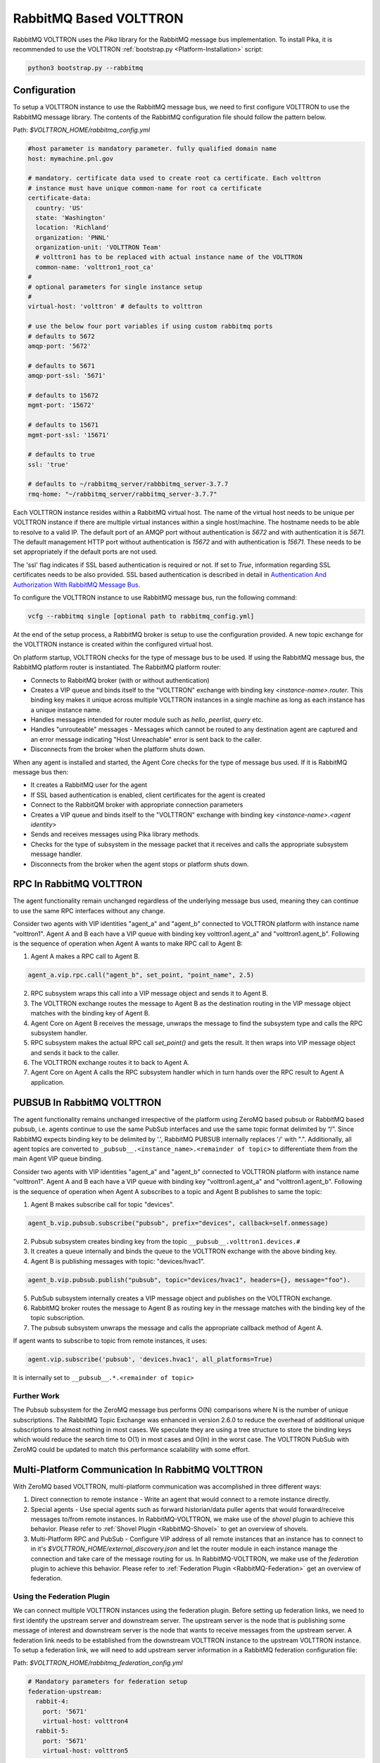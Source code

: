 .. _RabbitMQ-VOLTTRON:

=======================
RabbitMQ Based VOLTTRON
=======================

RabbitMQ VOLTTRON uses the `Pika` library for the RabbitMQ message bus implementation.  To install Pika, it is
recommended to use the VOLTTRON :ref:`bootstrap.py <Platform-Installation>` script:

.. code-block:: bash

    python3 bootstrap.py --rabbitmq


Configuration
=============

To setup a VOLTTRON instance to use the RabbitMQ message bus, we need to first configure VOLTTRON to use the RabbitMQ
message library.  The contents of the RabbitMQ configuration file should follow the pattern below.

Path: `$VOLTTRON_HOME/rabbitmq_config.yml`

.. code-block:: yaml

    #host parameter is mandatory parameter. fully qualified domain name
    host: mymachine.pnl.gov

    # mandatory. certificate data used to create root ca certificate. Each volttron
    # instance must have unique common-name for root ca certificate
    certificate-data:
      country: 'US'
      state: 'Washington'
      location: 'Richland'
      organization: 'PNNL'
      organization-unit: 'VOLTTRON Team'
      # volttron1 has to be replaced with actual instance name of the VOLTTRON
      common-name: 'volttron1_root_ca'
    #
    # optional parameters for single instance setup
    #
    virtual-host: 'volttron' # defaults to volttron

    # use the below four port variables if using custom rabbitmq ports
    # defaults to 5672
    amqp-port: '5672'

    # defaults to 5671
    amqp-port-ssl: '5671'

    # defaults to 15672
    mgmt-port: '15672'

    # defaults to 15671
    mgmt-port-ssl: '15671'

    # defaults to true
    ssl: 'true'

    # defaults to ~/rabbitmq_server/rabbbitmq_server-3.7.7
    rmq-home: "~/rabbitmq_server/rabbitmq_server-3.7.7"

Each VOLTTRON instance resides within a RabbitMQ virtual host.  The name of the virtual host needs to be unique per
VOLTTRON instance if there are multiple virtual instances within a single host/machine.  The hostname needs to be able
to resolve to a valid IP.  The default port of an AMQP port without authentication is `5672` and with authentication
it is `5671`.  The default management HTTP port without authentication is `15672` and with authentication is `15671`.
These needs to be set appropriately if the default ports are not used.

The 'ssl' flag indicates if SSL based authentication is required or not.  If set to `True`, information regarding SSL
certificates needs to be also provided.  SSL based authentication is described in detail in
`Authentication And Authorization With RabbitMQ Message Bus <RabbitMQ-Auth>`_.

To configure the VOLTTRON instance to use RabbitMQ message bus, run the following command:

.. code-block:: bash

    vcfg --rabbitmq single [optional path to rabbitmq_config.yml]

At the end of the setup process, a RabbitMQ broker is setup to use the configuration provided.  A new topic exchange for
the VOLTTRON instance is created within the configured virtual host.

On platform startup, VOLTTRON checks for the type of message bus to be used. If using the RabbitMQ message bus, the
RabbitMQ platform router is instantiated. The RabbitMQ platform router:

* Connects to RabbitMQ broker (with or without authentication)
* Creates a VIP queue and binds itself to the "VOLTTRON" exchange with binding key `<instance-name>.router`.  This
  binding key makes it unique across multiple VOLTTRON instances in a single machine as long as each instance has a
  unique instance name.
* Handles messages intended for router module such as `hello`, `peerlist`, `query` etc.
* Handles "unrouteable" messages - Messages which cannot be routed to any destination agent are captured and an error
  message indicating "Host Unreachable" error is sent back to the caller.
* Disconnects from the broker when the platform shuts down.

When any agent is installed and started, the Agent Core checks for the type of message bus used.  If it is RabbitMQ
message bus then:

* It creates a RabbitMQ user for the agent
* If SSL based authentication is enabled, client certificates for the agent is created
* Connect to the RabbitQM broker with appropriate connection parameters
* Creates a VIP queue and binds itself to the "VOLTTRON" exchange with binding key `<instance-name>.<agent identity>`
* Sends and receives messages using Pika library methods.
* Checks for the type of subsystem in the message packet that it receives and calls the appropriate subsystem message
  handler.
* Disconnects from the broker when the agent stops or platform shuts down.


RPC In RabbitMQ VOLTTRON
========================

The agent functionality remain unchanged regardless of the underlying message bus used, meaning they can continue to use
the same RPC interfaces without any change.

.. image:: files/rpc.png

Consider two agents with VIP identities "agent_a" and "agent_b" connected to VOLTTRON platform
with instance name "volttron1".  Agent A and B each have a VIP queue with binding key volttron1.agent_a"
and "volttron1.agent_b".  Following is the sequence of operation when Agent A wants to make RPC
call to Agent B:

1. Agent A makes a RPC call to Agent B.

.. code-block:: python

   agent_a.vip.rpc.call("agent_b", set_point, "point_name", 2.5)

2. RPC subsystem wraps this call into a VIP message object and sends it to Agent B.
3. The VOLTTRON exchange routes the message to Agent B as the destination routing in the VIP message object matches with
   the binding key of Agent B.
4. Agent Core on Agent B receives the message, unwraps the message to find the subsystem type and calls the RPC
   subsystem handler.
5. RPC subsystem makes the actual RPC call `set_point()` and gets the result.  It then wraps into VIP message object and
   sends it back to the caller.
6. The VOLTTRON exchange routes it to back to Agent A.
7. Agent Core on Agent A calls the RPC subsystem handler which in turn hands over the RPC result to Agent A application.


PUBSUB In RabbitMQ VOLTTRON
===========================

The agent functionality remains unchanged irrespective of the platform using ZeroMQ based pubsub or
RabbitMQ based pubsub, i.e. agents continue to use the same PubSub interfaces and use the same topic
format delimited by “/”.  Since RabbitMQ expects binding key to be delimited by '.', RabbitMQ PUBSUB
internally replaces '/' with ".".  Additionally, all agent topics are converted to
``_pubsub__.<instance_name>.<remainder of topic>`` to differentiate them from the main Agent VIP queue binding.

.. image:: files/pubsub.png

Consider two agents with VIP identities "agent_a" and "agent_b" connected to VOLTTRON platform
with instance name "volttron1". Agent A and B each have a VIP queue with binding key "volttron1.agent_a"
and "volttron1.agent_b".  Following is the sequence of operation when Agent A subscribes to a topic and Agent B
publishes to same the topic:

1. Agent B makes subscribe call for topic "devices".

.. code-block:: python

      agent_b.vip.pubsub.subscribe("pubsub", prefix="devices", callback=self.onmessage)

2. Pubsub subsystem creates binding key from the topic ``__pubsub__.volttron1.devices.#``

3. It creates a queue internally and binds the queue to the VOLTTRON exchange with the above binding key.

4. Agent B is publishing messages with topic: "devices/hvac1".

.. code-block:: python

   agent_b.vip.pubsub.publish("pubsub", topic="devices/hvac1", headers={}, message="foo").

5. PubSub subsystem internally creates a VIP message object and publishes on the VOLTTRON exchange.

6. RabbitMQ broker routes the message to Agent B as routing key in the message matches with the binding key of the topic
   subscription.

7. The pubsub subsystem unwraps the message and calls the appropriate callback method of Agent A.

If agent wants to subscribe to topic from remote instances, it uses:

.. code-block:: python

    agent.vip.subscribe('pubsub', 'devices.hvac1', all_platforms=True)

It is internally set to ``__pubsub__.*.<remainder of topic>``


Further Work
------------

The Pubsub subsystem for the ZeroMQ message bus performs O(N) comparisons where N is the number of unique subscriptions.
The RabbitMQ Topic Exchange was enhanced in version 2.6.0 to reduce the overhead of additional unique subscriptions to
almost nothing in most cases.  We speculate they are using a tree structure to store the binding keys which would reduce
the search time to O(1) in most cases and O(ln) in the worst case.  The VOLTTRON PubSub with ZeroMQ could be updated to
match this performance scalability with some effort.


Multi-Platform Communication In RabbitMQ VOLTTRON
=================================================

With ZeroMQ based VOLTTRON, multi-platform communication was accomplished in three different ways:

1. Direct connection to remote instance - Write an agent that would connect to a remote instance directly.

2. Special agents - Use special agents such as forward historian/data puller agents that would forward/receive messages
   to/from remote instances.  In RabbitMQ-VOLTTRON, we make use of the `shovel` plugin to achieve this behavior.  Please
   refer to :ref:`Shovel Plugin <RabbitMQ-Shovel>` to get an overview of shovels.

3. Multi-Platform RPC and PubSub - Configure VIP address of all remote instances that an instance has to connect to in
   it's `$VOLTTRON_HOME/external_discovery.json` and let the router module in each instance manage the connection and
   take care of the message routing for us.  In RabbitMQ-VOLTTRON, we make use of the `federation` plugin to achieve
   this behavior.  Please refer to :ref:`Federation Plugin <RabbitMQ-Federation>` get an overview of federation.


Using the Federation Plugin
---------------------------

We can connect multiple VOLTTRON instances using the federation plugin. Before setting up federation links, we need to
first identify the  upstream server and downstream server.  The upstream server is the node that is publishing some
message of interest and downstream server is the node that wants to receive messages from the upstream server.  A
federation link needs to be established from the downstream VOLTTRON instance to the upstream VOLTTRON instance.  To
setup a federation link, we will need to add upstream server information in a RabbitMQ federation configuration file:

Path: `$VOLTTRON_HOME/rabbitmq_federation_config.yml`

.. code-block:: yaml

    # Mandatory parameters for federation setup
    federation-upstream:
      rabbit-4:
        port: '5671'
        virtual-host: volttron4
      rabbit-5:
        port: '5671'
        virtual-host: volttron5

To configure the VOLTTRON instance to setup federation, run the following command:

.. code-block:: bash

    vcfg --rabbitmq federation [optional path to rabbitmq_federation_config.yml]

This will setup federation links to upstream servers and sets policy to make the VOLTTRON exchange *federated*.  Once a
federation link is established to remote instance, the messages published on the remote instance become available to
local instance as if it were published on the local instance.

For detailed instructions to setup federation, please refer to the
:ref:`platform installation docs <Platform-Installation>`.


Multi-Platform RPC With Federation
----------------------------------

For multi-platform RPC communication, federation links need to be established on both the VOLTTRON
nodes.  Once the federation links are established, RPC communication becomes fairly simple.

.. image:: files/multiplatform_rpc.png

Consider Agent A on VOLTTRON instance "volttron1" on host "host_A" wants to make RPC call to Agent B
on VOLTTRON instance "volttron2" on host "host_B".

1. Agent A makes RPC call.

.. code-block:: Python

    kwargs = {"external_platform": self.destination_instance_name}
    agent_a.vip.rpc.call("agent_b", set_point, "point_name", 2.5, \**kwargs)

2. The message is transferred over federation link to VOLTTRON instance "volttron2" as both the exchanges are made
   *federated*.

3. The RPC subsystem of Agent B calls the actual RPC method and gets the result.  It encapsulates the message result
   into a VIP message object and sends it back to Agent A on VOLTTRON instance "volttron1".

4. The RPC subsystem on Agent A receives the message result and gives it to the Agent A application.


Multi-Platform PubSub With Federation
-------------------------------------

For multi-platform PubSub communication, it is sufficient to have federation link from the downstream server
to the upstream server.  In case of bi-directional data flow, links have to established in both the directions.

.. image:: files/multiplatform_pubsub.png

Consider Agent B on VOLTTRON instance "volttron2" on host "host_B" which wants to subscribe to messages from
VOLTTRON instance "volttron2" on host "host_B".  First, a federation link needs to be established from
"volttron2" to "volttron1".

1. Agent B makes a subscribe call:

.. code-block:: python

    agent_b.vip.subscribe.call("pubsub", prefix="devices", all_platforms=True)

2. The PubSub subsystem converts the prefix to ``__pubsub__.*.devices.#``. Here, "*" indicates that agent is subscribing
   to the "devices" topic from all VOLTTRON platforms.

3. A new queue is created and bound to VOLTTRON exchange with the above binding key.  Since the VOLTTRON exchange is a
   *federated exchange*, any subscribed message on the upstream server becomes available on the federated exchange and
   Agent B will be able to receive it.

4. Agent A publishes message to topic `devices/pnnl/isb1/hvac1`

5. The PubSub subsystem publishes this message on it's VOLTTRON exchange.

6. Due to the federation link, message is received by the Pubsub subsystem of Agent A.


Using the Shovel Plugin
-----------------------

Shovels act as well written client applications which move messages from a source to a destination broker.
The below configuration shows how to setup a shovel to forward PubSub messages or perform multi-platform RPC
communication from local to a remote instance.  It expects `hostname`, `port` and `virtual host` configuration vlues for
the remote instance.

Path: `$VOLTTRON_HOME/rabbitmq_shovel_config.yml`

.. code-block:: yaml

    # Mandatory parameters for shovel setup
    shovel:
      rabbit-2:
        port: '5671'
        virtual-host: volttron
        # Configuration to forward pubsub topics
        pubsub:
          # Identity of agent that is publishing the topic
          platform.driver:
            - devices
        # Configuration to make remote RPC calls
        rpc:
          # Remote instance name
          volttron2:
            # List of pair of agent identities (local caller, remote callee)
            - [scheduler, platform.actuator]

To forward PubSub messages, the topic and agent identity of the publisher agent is needed.  To perform RPC, the instance
name of the remote instance and agent identities of the local agent and remote agent are needed.

To configure the VOLTTRON instance to setup shovel, run the following command.

.. code-block:: bash

    vcfg --rabbitmq shovel [optional path to rabbitmq_shovel_config.yml]

This setups up a shovel that forwards messages (either PubSub or RPC) from local exchange to remote exchange.


Multi-Platform PubSub With Shovel
---------------------------------
After the shovel link is established for Pubsub, the below figure shows how the communication happens.

.. note::

   For bi-directional pubsub communication, shovel links need to be created on both the nodes.  The "blue" arrows show
   the shovel binding key.  The pubsub topic configuration in `$VOLTTRON_HOME/rabbitmq_shovel_config.yml` gets
   internally converted to the shovel binding key: `"__pubsub__.<local instance name>.<actual topic>"`.

.. image:: files/multiplatform_shovel_pubsub.png

Now consider a case where shovels are setup in both the directions for forwarding "devices" topic.

1. Agent B makes a subscribe call to receive messages with topic "devices" from all connected platforms.

.. code-block:: python

    agent_b.vip.subscribe.call("pubsub", prefix="devices", all_platforms=True)

2. The PubSub subsystem converts the prefix to ``__pubsub__.*.devices.#``  "*" indicates that agent is subscribing to
   the "devices" topic from all the VOLTTRON platforms.

3. A new queue is created and bound to VOLTTRON exchange with above binding key.

4. Agent A publishes message to topic `devices/pnnl/isb1/hvac1`

5. PubSub subsystem publishes this message on it's VOLTTRON exchange.

6. Due to a shovel link from VOLTTRON instance "volttron1" to "volttron2", the message is forwarded from VOLTTRON
   exchange "volttron1" to "volttron2" and is picked up by Agent A on "volttron2".


Multi-Platform RPC With Shovel
------------------------------

After the shovel link is established for multi-platform RPC, the below figure shows how the RPC communication happens.

.. note::

    It is mandatory to have shovel links on both directions as it is request-response type of communication.  We will
    need to set the agent identities for caller and callee in the `$VOLTTRON_HOME/rabbitmq_shovel_config.yml`.  The
    "blue" arrows show the resulting the shovel binding key.

.. image:: files/multiplatform_shovel_rpc.png

Consider Agent A on VOLTTRON instance "volttron1" on host "host_A" wants to make RPC call on Agent B
on VOLTTRON instance "volttron2" on host "host_B".

1. Agent A makes RPC call:

.. code-block:: Python

    kwargs = {"external_platform": self.destination_instance_name}
    agent_a.vip.rpc.call("agent_b", set_point, "point_name", 2.5, \**kwargs)

2. The message is transferred over shovel link to VOLTTRON instance "volttron2".

3. The RPC subsystem of Agent B calls the actual RPC method and gets the result.  It encapsulates the message result
   into a VIP message object and sends it back to Agent A on VOLTTRON instance "volttron1".

4. The RPC subsystem on Agent A receives the message result and gives it to Agent A's application.


RabbitMQ Management Tool Integrated Into VOLTTRON
=================================================

Some of the important native RabbitMQ control and management commands are now integrated with the
:ref`volttron-ctl <Platform-Commands>` (vctl) utility.  Using `volttron-ctl`'s RabbitMQ management utility, we can
control and monitor the status of RabbitMQ message bus:

.. code-block:: console

    vctl rabbitmq --help
    usage: vctl command [OPTIONS] ... rabbitmq [-h] [-c FILE] [--debug]
                                                       [-t SECS]
                                                       [--msgdebug MSGDEBUG]
                                                       [--vip-address ZMQADDR]
                                                       ...
    subcommands:

        add-vhost           add a new virtual host
        add-user            Add a new user. User will have admin privileges
                            i.e,configure, read and write
        add-exchange        add a new exchange
        add-queue           add a new queue
        list-vhosts         List virtual hosts
        list-users          List users
        list-user-properties
                            List users
        list-exchanges      add a new user
        list-exchange-properties
                            list exchanges with properties
        list-queues         list all queues
        list-queue-properties
                            list queues with properties
        list-bindings       list all bindings with exchange
        list-federation-parameters
                            list all federation parameters
        list-shovel-parameters
                            list all shovel parameters
        list-policies       list all policies
        remove-vhosts       Remove virtual host/s
        remove-users        Remove virtual user/s
        remove-exchanges    Remove exchange/s
        remove-queues       Remove queue/s
        remove-federation-parameters
                            Remove federation parameter
        remove-shovel-parameters
                            Remove shovel parameter
        remove-policies     Remove policy
